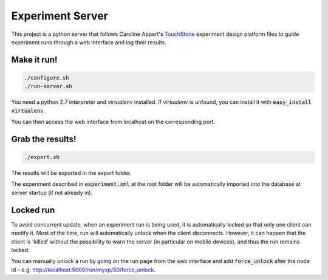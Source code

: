=================
Experiment Server
=================

This project is a python server that follows Caroline Appert's
`TouchStone <https://www.lri.fr/~appert/website/touchstone/touchstone.html>`_
experiment design platform files to guide experiment runs through a web interface and log their results.

------------
Make it run!
------------

.. code:: shell

  ./configure.sh
  ./run-server.sh

You need a python 2.7 interpreter and *virtualenv* installed. If *virtualenv* is unfound, you can install it with :code:`easy_install virtualenv`.

You can then access the web interface from localhost on the corresponding port.

-----------------
Grab the results!
-----------------

.. code:: shell

  ./export.sh

The results will be exported in the export folder.


The experiment described in `experiment.xml`:code: at the root folder will be automatically imported into the database
at server startup (if not already in).

----------
Locked run
----------

To avoid concurrent update, when an experiment run is being used, it is automatically locked so that only one client can modify it. Most of the time, run will automatically unlock when the client disconnects. However, it can happen that the client is 'killed' without the possibility to warn the server (in particular on mobile devices), and thus the run remains locked.

You can manually unlock a run by going on the run page from the web interface and add :code:`force_unlock` after the node id – e.g. http://localhost:5000/run/myxp/S0/force_unlock.